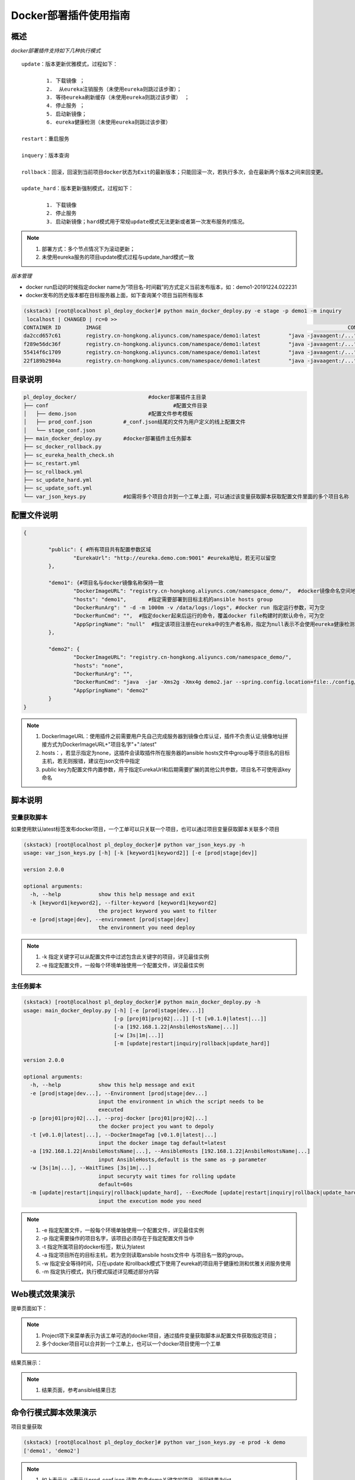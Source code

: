 Docker部署插件使用指南
==============================

概述
--------------------------------

*docker部署插件支持如下几种执行模式*

::


	update：版本更新优雅模式，过程如下：
	
		1. 下载镜像 ；
		2.  从eureka注销服务（未使用eureka则跳过该步骤）；
		3. 等待eureka刷新缓存（未使用eureka则跳过该步骤） ；
		4. 停止服务 ；
		5. 启动新镜像；
		6. eureka健康检测（未使用eureka则跳过该步骤）
	
	restart：重启服务
	  
	inquery：版本查询
	
	rollback：回滚，回滚到当前项目docker状态为Exit的最新版本；只能回滚一次，若执行多次，会在最新两个版本之间来回变更。
	
	update_hard：版本更新强制模式，过程如下：
	
		1. 下载镜像   
		2. 停止服务 
		3. 启动新镜像；hard模式用于常规update模式无法更新或者第一次发布服务的情况。

.. note::
	  #. 部署方式：多个节点情况下为滚动更新；
	  #. 未使用eureka服务的项目update模式过程与update_hard模式一致
..

*版本管理*

- docker run启动的时候指定docker name为“项目名-时间戳”的方式定义当前发布版本，如：demo1-20191224.022231
- docker发布的历史版本都在目标服务器上面，如下查询某个项目当前所有版本

.. code-block::	bash

	(skstack) [root@localhost pl_deploy_docker]# python main_docker_deploy.py -e stage -p demo1 -m inquiry
	 localhost | CHANGED | rc=0 >>
	CONTAINER ID        IMAGE                                                                               COMMAND                  CREATED             STATUS                        PORTS                                            NAMES
	da2ccd657c61        registry.cn-hongkong.aliyuncs.com/namespace/demo1:latest         "java -javaagent:/..."   17 hours ago        Up 17 hours                                                                    demo1-20191223.092915
	f289e56dc36f        registry.cn-hongkong.aliyuncs.com/namespace/demo1:latest         "java -javaagent:/..."   17 hours ago        Exited (143) 17 hours ago                                                      demo1-20191223.090808
	55414f6c1709        registry.cn-hongkong.aliyuncs.com/namespace/demo1:latest         "java -javaagent:/..."   18 hours ago        Exited (143) 17 hours ago                                                      demo1-20191223.085341
	22f189b2984a        registry.cn-hongkong.aliyuncs.com/namespace/demo1:latest         "java -javaagent:/..."   18 hours ago        Exited (143) 18 hours ago                                                      demo1-20191223.085210



目录说明
--------------------------------

.. code-block::	bash

	pl_deploy_docker/			#docker部署插件主目录
	├── conf					#配置文件目录
	│   ├── demo.json			#配置文件参考模板
	│   ├── prod_conf.json		#_conf.json结尾的文件为用户定义的线上配置文件
	│   └── stage_conf.json
	├── main_docker_deploy.py	#docker部署插件主任务脚本
	├── sc_docker_rollback.py		
	├── sc_eureka_health_check.sh
	├── sc_restart.yml
	├── sc_rollback.yml
	├── sc_update_hard.yml
	├── sc_update_soft.yml
	└── var_json_keys.py		#如需将多个项目合并到一个工单上面，可以通过该变量获取脚本获取配置文件里面的多个项目名称
	


配置文件说明
--------------------------------

.. code-block:: python

	{
	
		"public": { #所有项目共有配置参数区域
			"EurekaUrl": "http://eureka.demo.com:9001" #eureka地址，若无可以留空
		},
	
		"demo1": {#项目名与docker镜像名称保持一致
			"DockerImageURL": "registry.cn-hongkong.aliyuncs.com/namespace_demo/",  #docker镜像命名空间地址
			"hosts": "demo1",	#指定需要部署到目标主机的ansible hosts group
			"DockerRunArg": " -d -m 1000m -v /data/logs:/logs", #docker run 指定运行参数，可为空
			"DockerRunCmd": "",  #指定docker起来后运行的命令，覆盖docker file构建时的默认命令，可为空
			"AppSpringName": "null"  #指定该项目注册在eureka中的生产者名称，指定为null表示不会使用eureka健康检测和优雅关闭模块，直接使用docker stop命令关闭服务。
		},
	
		"demo2": {
			"DockerImageURL": "registry.cn-hongkong.aliyuncs.com/namespace_demo/",
			"hosts": "none",
			"DockerRunArg": "",
			"DockerRunCmd": "java  -jar -Xms2g -Xmx4g demo2.jar --spring.config.location=file:./config/demo2.yml",
			"AppSpringName": "demo2"
		}
	}


.. note::
	  #. DockerImageURL：使用插件之前需要用户先自己完成服务器到镜像仓库认证，插件不负责认证;镜像地址拼接方式为DockerImageURL+"项目名字"+":latest"
	  #. hosts：，若显示指定为none，这插件会读取插件所在服务器的ansible hosts文件中group等于项目名的目标主机，若无则报错，建议在json文件中指定
	  #. public key为配置文件内置参数，用于指定EurekaUrl和后期需要扩展的其他公共参数，项目名不可使用该key命名
..

脚本说明
--------------------------------

变量获取脚本
^^^^^^^^^^^^^^^^^^^^^^^^^^^^^^^^^

如果使用默认latest标签发布docker项目，一个工单可以只关联一个项目，也可以通过项目变量获取脚本关联多个项目

.. code-block::	bash

	(skstack) [root@localhost pl_deploy_docker]# python var_json_keys.py -h
	usage: var_json_keys.py [-h] [-k [keyword1|keyword2]] [-e [prod|stage|dev]]
	
	version 2.0.0
	
	optional arguments:
	  -h, --help            show this help message and exit
	  -k [keyword1|keyword2], --filter-keyword [keyword1|keyword2]
	                        the project keyword you want to filter
	  -e [prod|stage|dev], --environment [prod|stage|dev]
	                        the environment you need deploy

.. note::
	  #. -k 指定关键字可以从配置文件中过滤包含此关键字的项目，详见最佳实例
	  #. -e 指定配置文件，一般每个环境单独使用一个配置文件，详见最佳实例
..

主任务脚本
^^^^^^^^^^^^^^^^^^^^^^^^^^^^^^^^^

.. code-block::	bash

	(skstack) [root@localhost pl_deploy_docker]# python main_docker_deploy.py -h
	usage: main_docker_deploy.py [-h] [-e [prod|stage|dev...]]
	                             [-p [proj01|proj02|...]] [-t [v0.1.0|latest|...]]
	                             [-a [192.168.1.22|AnsbileHostsName|...]]
	                             [-w [3s|1m|...]]
	                             [-m [update|restart|inquiry|rollback|update_hard]]
	
	version 2.0.0
	
	optional arguments:
	  -h, --help            show this help message and exit
	  -e [prod|stage|dev...], --Environment [prod|stage|dev...]
	                        input the environment in which the script needs to be
	                        executed
	  -p [proj01|proj02|...], --proj-docker [proj01|proj02|...]
	                        the docker project you want to depoly
	  -t [v0.1.0|latest|...], --DockerImageTag [v0.1.0|latest|...]
	                        input the docker image tag default=latest
	  -a [192.168.1.22|AnsbileHostsName|...], --AnsibleHosts [192.168.1.22|AnsbileHostsName|...]
	                        input AnsibleHosts,default is the same as -p parameter
	  -w [3s|1m|...], --WaitTimes [3s|1m|...]
	                        input securyty wait times for rolling update
	                        default=60s
	  -m [update|restart|inquiry|rollback|update_hard], --ExecMode [update|restart|inquiry|rollback|update_hard]
	                        input the execution mode you need
	
.. note::
	  #. -e 指定配置文件，一般每个环境单独使用一个配置文件，详见最佳实例
	  #. -p 指定需要操作的项目名字，该项目必须存在于指定配置文件当中
	  #. -t 指定所属项目的docker标签，默认为latest
	  #. -a 指定项目所在的目标主机，若为空则读取ansbile hosts文件中 与项目名一致的group。
	  #. -w 指定安全等待时间，只在update 和rollback模式下使用了eureka的项目用于健康检测和优雅关闭服务使用
	  #. -m 指定执行模式，执行模式描述详见概述部分内容
..	





Web模式效果演示
--------------------------------

提单页面如下：

.. image:: _images/docker_submit.png
   :alt: image not found

.. note::
	  #. Project项下来菜单表示为该工单可选的docker项目，通过插件变量获取脚本从配置文件获取指定项目；
	  #. 多个docker项目可以合并到一个工单上，也可以一个docker项目使用一个工单

结果页展示：

.. image:: _images/docker_update_result.png
   :alt: image not found
   
.. note::
	  #. 结果页面，参考ansible结果日志


 

命令行模式脚本效果演示
--------------------------------

项目变量获取

.. code-block::	bash
 
	(skstack) [root@localhost pl_deploy_docker]# python var_json_keys.py -e prod -k demo
	['demo1', 'demo2']
	
.. note::
	  #. 如上表示从-e表示从prod_conf.json 读取 包含demo关键字的项目，返回结果为list。

主任务脚本-优雅更新模式

.. code-block::	bash

	(skstack) [root@localhost pl_deploy_docker]# python main_docker_deploy.py -e stage -p demo1 -a localhost -w 1s -m update
	
	PLAY [localhost] ****************************************************************************************************************************************************************************************
	
	TASK [Step:1/8:Get the AppInstance ID(e.host:port) from eureka.] ****************************************************************************************************************************************
	...
	TASK [Step:2/8:Get the DockerAppId which is running.] ***************************************************************************************************************************************************
	...
	TASK [Step:3/8:Download docker image.] ******************************************************************************************************************************************************************
	...
	TASK [Step:4/8:Deregister service.] *********************************************************************************************************************************************************************
	...
	TASK [Step:5/8:Securyty wait times for eureka server&client cache refresh (default 60s).] ***************************************************************************************************************
	...
	TASK [Step:6/8:Docker app stop.] ************************************************************************************************************************************************************************
	...
	TASK [Step:7/8:Docker app run.] *************************************************************************************************************************************************************************
	...
	TASK [Step:8/8:LoopHealthCheck until successful, max time(2min).] ***************************************************************************************************************************************
	...
	PLAY RECAP **********************************************************************************************************************************************************************************************
	localhost                  : ok=8    changed=8    unreachable=0    failed=0    skipped=0    rescued=0    ignored=0
	
	(skstack) [root@localhost pl_deploy_docker]#

.. note::
	  #. update简易执行模式：python main_docker_deploy.py -e stage -p demo1 -m update
	  #. update指定目标主机和等待时间模式：python main_docker_deploy.py -e stage -p demo1 -a localhost -w 1s -m update
	  #. restart简易执行模式：python main_docker_deploy.py -e stage -p demo1 -m restart
	  #. inquiry简易执行模式：python main_docker_deploy.py -e stage -p demo1 -m inquiry
	  #. rollback简易执行模式：python main_docker_deploy.py -e stage -p demo1 -m rollback
	  #. update_hard]简易执行模式：python main_docker_deploy.py -e stage -p demo1 -m update_hard]


最佳实践
--------------------------------

步骤概述
^^^^^^^^^^^^^^^^^^^^^^^^^^^^^^^^^

 #. 配置各环境的配置文件
 #. docker镜像仓库认证
 #. 项目变量获取脚本检查
 #. 使用主任务脚本update_hard简易执行模式验证是否可以正常发布，第一次发布必须使用update_hard模式，以跳过eureka健康检查和优雅关闭步骤。
 #. 配置skstack web工单系统将各项目注册到工单系统，以方便用户通过web完成自动化发布流程，配置步骤如下：
 
	 - 注册工单可选变量并校验
	 -  配置变量组管理工单可选变量
	 - 配置工单，关联变量组、主任务运行脚本、和相关运行参数


步骤1：配置文件
^^^^^^^^^^^^^^^^^^^^^^^^^^^^^^^^^

::

	如生产环境代号prod 准生产环境为stage，可以为每个环境单独准备一份配置文件；
	复制demo.json生成两个配置文件：prod_conf.json  stage_conf.json。配置文件必须以_conf.json 结尾，否则插件库中的脚本不会识别
	具体配置参数，参考配置文件说明章节

步骤2：docker镜像仓库认证
^^^^^^^^^^^^^^^^^^^^^^^^^^^^^^^^^

完成目标服务器到docker镜像仓库认证

步骤3：项目变量获取脚本检查
^^^^^^^^^^^^^^^^^^^^^^^^^^^^^^^^^

使用项目变量获取脚本检查是否可以获取到指定关键字项目列表，详见命令行模式脚本效果演示章节

步骤4：主任务脚本功能检查
^^^^^^^^^^^^^^^^^^^^^^^^^^^^^^^^^

 #.使用主任务脚本update_hard简易执行模式验证是否可以正常发布，第一次发布必须使用update_hard模式，以跳过eureka健康检查和优雅关闭步骤。
 #.依次使用update inquiry restart rollback 简易模式验证其他模式是否工作正常
 #.使用方法详见命令行模式脚本效果演示章节

步骤5：skstack web工单系统配置
^^^^^^^^^^^^^^^^^^^^^^^^^^^^^^^^^

.. _user-vars:
  
1 注册工单可选变量并校验，需要配置两个可选变量，参数配置如下：

::

	 变量名：group1
	 变量表单标签名字：Project
	描述：描述内容
	变量取值方法：脚本生成
	变量表单类型：单选select2下拉框
	变量值：为空（因这里使用脚本生成可选变量，非管理员定义，所以无需定义）
	变量获取脚本：python /opt/soft/skstack_plugins/pl_deploy_docker/var_json_keys.py -e prod -k group1
	所属环境：PROD （若无请先添加环境分类）
	所属分类：DeployDocker （若无请先添加用途分类）
	
	变量名：DockerDeployMode
	 变量表单标签名字：ExecMode
	描述：描述内容
	变量取值方法：管理员定义
	变量表单类型：单选icheck Radio
	变量值：["update","restart","inquiry","rollback","update_hard"]
	变量获取脚本：为空
	所属环境：PROD （若无请先添加环境分类）
	所属分类：DeployDocker （若无请先添加用途分类）
 
2 配置变量组管理工单可选变量

::

	名字：docker_deploy_group1
	描述：描述内容
	变量：group1 DockerDeployMode （关联上述步骤配置的变量）
	所属环境：PROD （若无请先添加环境分类）
	所属分类：DeployDocker （若无请先添加用途分类）

 
3 配置工单，关联变量组、主任务运行脚本、和相关运行参数

::

	工单名字：project_group1
	项目描述：改工单所发布的项目进行简要描述，方便提单用户通过帮助按钮阅读
	提单权限用户：选择具有提单权限的用户组，需要先到用户管理界面添加相关用户组
	可选参数组：docker_deploy_group1
	前置任务：留空
	主任务：python   /opt/soft/skstack_plugins/pl_deploy_docker/main_docker_deploy.py -e prod -m {DockerDeployMode} -p {group1}  
	后置任务：留空
	是否开启审核：此处不勾选，若需使用审核流程，可参考用户系统，审核流程配置环节
	审核流程：若需使用审核流程，可参考用户系统，审核流程配置环节
	其余选项：暂未上线，不勾选
	配置中心：若skstack_plugins插件库和skstack web平台不在同一台服务器此处需要选择插件库所在的服务器，默认为空表示，插件库和skstack web工单系统共用一个操作系统实例

	 
